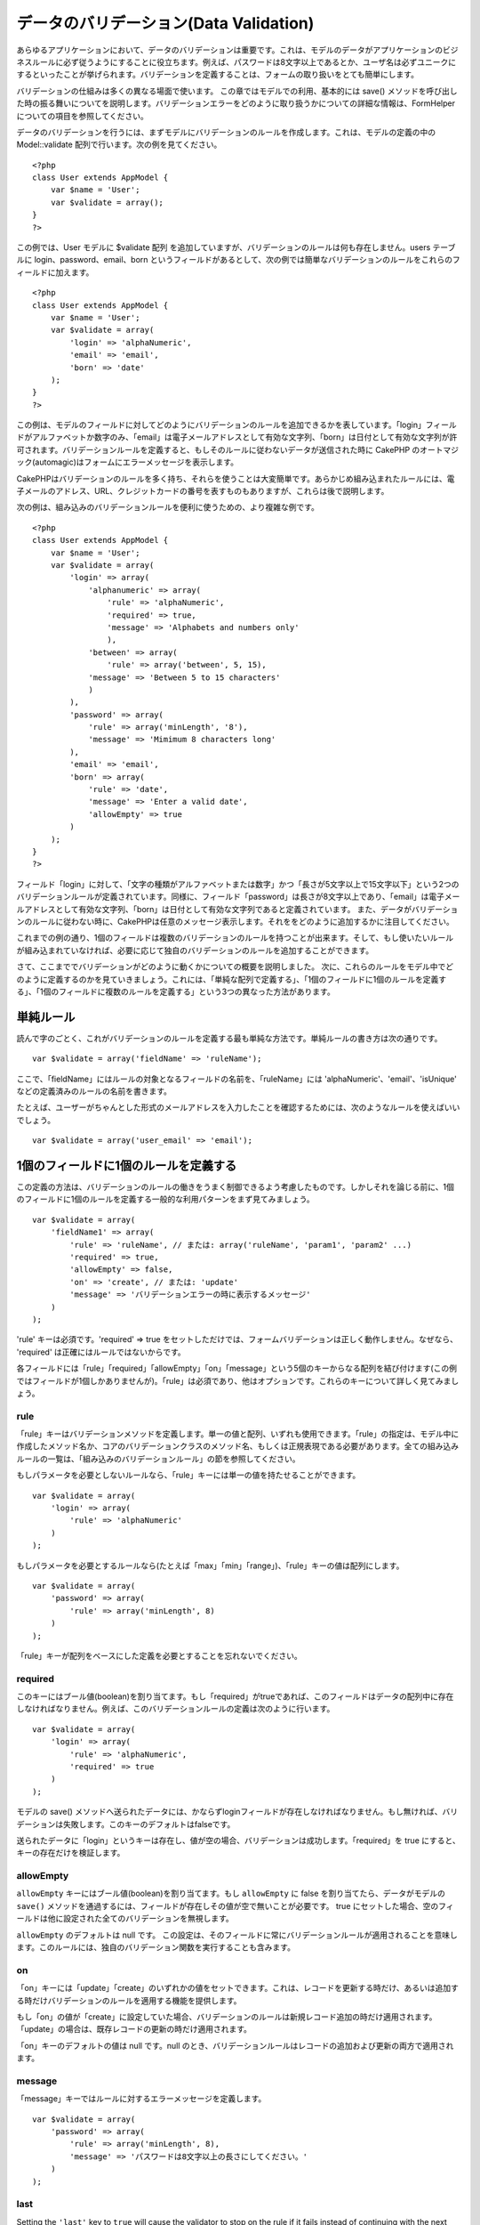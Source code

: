 データのバリデーション(Data Validation)
#######################################

あらゆるアプリケーションにおいて、データのバリデーションは重要です。これは、モデルのデータがアプリケーションのビジネスルールに必ず従うようにすることに役立ちます。例えば、パスワードは8文字以上であるとか、ユーザ名は必ずユニークにするといったことが挙げられます。バリデーションを定義することは、フォームの取り扱いをとても簡単にします。

バリデーションの仕組みは多くの異なる場面で使います。
この章ではモデルでの利用、基本的には save()
メソッドを呼び出した時の振る舞いについてを説明します。バリデーションエラーをどのように取り扱うかについての詳細な情報は、FormHelperについての項目を参照してください。

データのバリデーションを行うには、まずモデルにバリデーションのルールを作成します。これは、モデルの定義の中の
Model::validate 配列で行います。次の例を見てください。

::

    <?php
    class User extends AppModel {  
        var $name = 'User';
        var $validate = array();
    }
    ?>

この例では、User モデルに $validate 配列
を追加していますが、バリデーションのルールは何も存在しません。users
テーブルに login、password、email、born
というフィールドがあるとして、次の例では簡単なバリデーションのルールをこれらのフィールドに加えます。

::

    <?php
    class User extends AppModel {
        var $name = 'User';
        var $validate = array(
            'login' => 'alphaNumeric',
            'email' => 'email',
            'born' => 'date'
        );
    }
    ?>

この例は、モデルのフィールドに対してどのようにバリデーションのルールを追加できるかを表しています。「login」フィールドがアルファベットか数字のみ、「email」は電子メールアドレスとして有効な文字列、「born」は日付として有効な文字列が許可されます。バリデーションルールを定義すると、もしそのルールに従わないデータが送信された時に
CakePHP
のオートマジック(automagic)はフォームにエラーメッセージを表示します。

CakePHPはバリデーションのルールを多く持ち、それらを使うことは大変簡単です。あらかじめ組み込まれたルールには、電子メールのアドレス、URL、クレジットカードの番号を表すものもありますが、これらは後で説明します。

次の例は、組み込みのバリデーションルールを便利に使うための、より複雑な例です。

::

    <?php
    class User extends AppModel {
        var $name = 'User';
        var $validate = array(
            'login' => array(
                'alphanumeric' => array(
                    'rule' => 'alphaNumeric',
                    'required' => true,
                    'message' => 'Alphabets and numbers only'
                    ),
                'between' => array(
                    'rule' => array('between', 5, 15),
                'message' => 'Between 5 to 15 characters'
                )
            ),
            'password' => array(
                'rule' => array('minLength', '8'),
                'message' => 'Mimimum 8 characters long'
            ),
            'email' => 'email',
            'born' => array(
                'rule' => 'date',
                'message' => 'Enter a valid date',
                'allowEmpty' => true
            )
        );
    }
    ?>

フィールド「login」に対して、「文字の種類がアルファベットまたは数字」かつ「長さが5文字以上で15文字以下」という2つのバリデーションルールが定義されています。同様に、フィールド「password」は長さが8文字以上であり、「email」は電子メールアドレスとして有効な文字列、「born」は日付として有効な文字列であると定義されています。
また、データがバリデーションのルールに従わない時に、CakePHPは任意のメッセージ表示します。それををどのように追加するかに注目してください。

これまでの例の通り、1個のフィールドは複数のバリデーションのルールを持つことが出来ます。そして、もし使いたいルールが組み込まれていなければ、必要に応じて独自のバリデーションのルールを追加することができます。

さて、ここまででバリデーションがどのように動くかについての概要を説明しました。
次に、これらのルールをモデル中でどのように定義するのかを見ていきましょう。これには、「単純な配列で定義する」、「1個のフィールドに1個のルールを定義する」、「1個のフィールドに複数のルールを定義する」という3つの異なった方法があります。

単純ルール
==========

読んで字のごとく、これがバリデーションのルールを定義する最も単純な方法です。単純ルールの書き方は次の通りです。

::

    var $validate = array('fieldName' => 'ruleName');

ここで、「fieldName」にはルールの対象となるフィールドの名前を、「ruleName」には
'alphaNumeric'、'email'、'isUnique'
などの定義済みのルールの名前を書きます。

たとえば、ユーザーがちゃんとした形式のメールアドレスを入力したことを確認するためには、次のようなルールを使えばいいでしょう。

::

    var $validate = array('user_email' => 'email');

1個のフィールドに1個のルールを定義する
======================================

この定義の方法は、バリデーションのルールの働きをうまく制御できるよう考慮したものです。しかしそれを論じる前に、1個のフィールドに1個のルールを定義する一般的な利用パターンをまず見てみましょう。

::

    var $validate = array(
        'fieldName1' => array(
            'rule' => 'ruleName', // または: array('ruleName', 'param1', 'param2' ...)
            'required' => true,
            'allowEmpty' => false,
            'on' => 'create', // または: 'update'
            'message' => 'バリデーションエラーの時に表示するメッセージ'
        )
    );

'rule' キーは必須です。'required' => true
をセットしただけでは、フォームバリデーションは正しく動作しません。なぜなら、
'required' は正確にはルールではないからです。

各フィールドには「rule」「required」「allowEmpty」「on」「message」という5個のキーからなる配列を結び付けます(この例ではフィールドが1個しかありませんが)。「rule」は必須であり、他はオプションです。これらのキーについて詳しく見てみましょう。

rule
----

「rule」キーはバリデーションメソッドを定義します。単一の値と配列、いずれも使用できます。「rule」の指定は、モデル中に作成したメソッド名か、コアのバリデーションクラスのメソッド名、もしくは正規表現である必要があります。全ての組み込みルールの一覧は、「組み込みのバリデーションルール」の節を参照してください。

もしパラメータを必要としないルールなら、「rule」キーには単一の値を持たせることができます。

::

    var $validate = array(
        'login' => array(
            'rule' => 'alphaNumeric'
        )
    );

もしパラメータを必要とするルールなら(たとえば「max」「min」「range」)、「rule」キーの値は配列にします。

::

    var $validate = array(
        'password' => array(
            'rule' => array('minLength', 8)
        )
    );

「rule」キーが配列をベースにした定義を必要とすることを忘れないでください。

required
--------

このキーにはブール値(boolean)を割り当てます。もし「required」がtrueであれば、このフィールドはデータの配列中に存在しなければなりません。例えば、このバリデーションルールの定義は次のように行います。

::

    var $validate = array(
        'login' => array(
            'rule' => 'alphaNumeric',
            'required' => true
        )
    );

モデルの save()
メソッドへ送られたデータには、かならずloginフィールドが存在しなければなりません。もし無ければ、バリデーションは失敗します。このキーのデフォルトはfalseです。

送られたデータに「login」というキーは存在し、値が空の場合、バリデーションは成功します。「required」を
true にすると、キーの存在だけを検証します。

allowEmpty
----------

``allowEmpty`` キーにはブール値(boolean)を割り当てます。もし
``allowEmpty`` に false を割り当てたら、データがモデルの ``save()``
メソッドを通過するには、フィールドが存在しその値が空で無いことが必要です。
true
にセットした場合、空のフィールドは他に設定された全てのバリデーションを無視します。

``allowEmpty`` のデフォルトは null です。
この設定は、そのフィールドに常にバリデーションルールが適用されることを意味します。このルールには、独自のバリデーション関数を実行することも含みます。

on
--

「on」キーには「update」「create」のいずれかの値をセットできます。これは、レコードを更新する時だけ、あるいは追加する時だけバリデーションのルールを適用する機能を提供します。

もし「on」の値が「create」に設定していた場合、バリデーションのルールは新規レコード追加の時だけ適用されます。「update」の場合は、既存レコードの更新の時だけ適用されます。

「on」キーのデフォルトの値は null です。null
のとき、バリデーションルールはレコードの追加および更新の両方で適用されます。

message
-------

「message」キーではルールに対するエラーメッセージを定義します。

::

    var $validate = array(
        'password' => array(
            'rule' => array('minLength', 8),
            'message' => 'パスワードは8文字以上の長さにしてください。'
        )
    );

last
----

Setting the ``'last'`` key to ``true`` will cause the validator to stop
on the rule if it fails instead of continuing with the next rule. This
is handy if you want validation to stop if the field is notEmpty in a
`multi-rule field </ja/view/133/Multiple-Rules-per-Field>`_.

::

    var $validate = array(
        'username' => array(
            'usernameRule-1' => array(
                'rule' => 'notEmpty',  
                'message' => 'Please enter a username.',
                'last' => true
             ),
            'usernameRule-2' => array(
                'rule' => array('minLength', 8),  
                'message' => 'Minimum length of 8 characters.'
            )  
        )
    );

The default value for ``'last'`` is ``false``.

1個のフィールドに複数のルールを定義する
=======================================

先に概要を説明したテクニックは、単純な定義よりずいぶん柔軟です。しかし、さらにきめ細かくバリデーションルールを制御するための付加的な方法があります。次に概説するテクニックでは、フィールドに複数のバリデーションルールを割り当てることが出来ます。

1個のフィールドに複数のバリデーションを割り当てる基本的な方法は、次のようになります。

::

     
    var $validate = array(
        'fieldName' => array(
            'ruleName' => array(
                'rule' => 'ruleName',
                // like on, required, 等、他のキーをここに書く...
            ),
            'ruleName2' => array(
                'rule' => 'ruleName2',
                // like on, required, 等、他のキーをここに書く...
            )
        )
    );

前の章で説明した方法にとても似ていますね。さて、各フィールドにバリデーションパラメータの配列を1つ定義しました。このケースにおいて、それぞれの「fieldName」はルールのインデックスを配列として保持しています。それぞれの「ruleName」はバリデーションパラメータの配列を別々に持っています。

わかりやすく説明するために、実用的な例を見てみましょう。

::

    var $validate = array(
        'login' => array(
            'alphanumeric' => array(
                'rule' => 'alphaNumeric',  
                'message' => 'Only alphabets and numbers allowed',
                'last' => true
             ),
            'minlength' => array(
                'rule' => array('minLength', '8'),  
                'message' => 'Minimum length of 8 characters'
            ),  
        )
    );

上記の例では、「login」フィールドに「使用できる文字の種類」と「長さの最小値」という2つのルールを定義しています。ご覧の通り、それぞれのルールをインデックスの名前で区別しています。インデックスの名前は、何でも好きなものを使えます。この例では利用するルールに近いものを採用しています。

デフォルトでは、CakePHP
は宣言された全てのバリデーションルールを使用して、フィールドをバリデートしようとし、最後に失敗したルールのエラーメッセージを返します。しかし、キー「\ ``last``\ 」の値が「\ ``true``\ 」といるものが失敗した場合、このルールのエラーメッセージが返され、後ろのルールはバリデートされません。ですので、最初に失敗したルールのエラーメッセージを表示したい場合は、それぞれのルールに
``'last' => true`` をセットしてください。

もし国際化したエラーメッセージを使うことを考えているなら、モデル(model)に定義する代わりにビュー(view)へエラーメッセージを指定した方が良いでしょう。

::

    echo $form->input('login', array(
        'label' => __('Login', true), 
        'error' => array(
                'alphanumeric' => __('Only alphabets and numbers allowed', true),
                'minlength' => __('Minimum length of 8 characters', true)
            )
        )
    );

これでフィールドは完全に国際化され、モデルからエラーメッセージの指定を外すことができます。「\_\_()」関数について詳しい情報は、「地域化と国際化」の章を参照してください。

組み込みのバリデーションルール(Validation Rules)
================================================

CakePHP
のバリデーション(Validation)クラスには、あらかじめ組み込まれたルールがたくさんあり、これらを用いるとバリデーションがとても簡単になります。このクラスには、あらたに定義を書き起こさなくていいように、よく使われるバリデーションのテクニックがふんだんに盛り込まれています。全てのルールの説明と使用例の一覧は、下記を参照してください。

alphaNumeric
------------

半角のアルファベットか数字のみ許可されます。

::

    var $validate = array(
        'login' => array(
            'rule' => 'alphaNumeric',
            'message' => 'ユーザ名は半角英数字のみ使用できます。'
        )
    );

between
-------

データの長さが整数で指定された範囲におさまっていることを確認します。最小値と最大値は必須です。「<」ではなく「<=」が使用されます。

::

    var $validate = array(
        'password' => array(
            'rule' => array('between', 5, 15),
            'message' => 'Passwords must be between 5 and 15 characters long.'
        )
    );

blank
-----

このルールは、データが空かホワイトスペースのみで構成されているかどうかを確認するために使われます。ホワイトスペースは、半角スペースとタブ、復帰文字(carriage
return)および改行文字(newline)を含みます。

::

    var $validate = array(
        'id' => array(
            'rule' => 'blank',
            'on' => 'create'
        )
    );

boolean
-------

The data for the field must be a boolean value. Valid values are true or
false, integers 0 or 1 or strings '0' or '1'.

::

    var $validate = array(
        'myCheckbox' => array(
            'rule' => array('boolean'),
            'message' => 'Incorrect value for myCheckbox'
        )
    );

cc
--

このルールはデータがクレジットカードの番号として適切かどうかをチェックする時に使います。パラメータは「type」「deep」「regex」の3つです。

「type」キーには「fast」「all」あるいは次のいずれかを値として割り当てることができます。

-  bankcard
-  diners
-  disc
-  electron
-  enroute
-  jcb
-  maestro
-  mc
-  solo
-  switch
-  visa
-  voyager

「type」を「fast」にセットすると、主要なクレジットカード番号の型でチェックします。「all」にセットすると、全てのクレジットカード番号のタイプでチェックします。マッチさせたいクレジットカードのタイプを配列にして、それを「type」にセットすることもできます。

「deep」キーにはブール値(boolean)をセットします。 true
にセットした場合、バリデーションはクレジットカードのルーン・アルゴリズム(Luhn
algorithm,
`https://en.wikipedia.org/wiki/Luhn\_algorithm <https://en.wikipedia.org/wiki/Luhn_algorithm>`_)を用いてチェックします。この項目のデフォルトは
false です。

「regex」キーにはクレジットカード番号であるかを検証するための、独自の正規表現を設定します。

::

    var $validate = array(
        'ccnumber' => array(
            'rule' => array('cc', array('visa', 'maestro'), false, null),
            'message' => 'あなたが入力したデータは、クレジットカードの番号ではありません。'
        )
    );

comparison
----------

「comparison」は数字を比較する時に使います。「is greater
(～より大きい)」「is less (～より小さい)」「greater or equal
(～以上)」「less or equal (～以下)」「equal to (～と等しい)」「not equal
(～と等しくない)」というものをサポートしています。
いくつか例を次に示します。

::

    var $validate = array(
        'age' => array(
            'rule' => array('comparison', '>=', 18),
            'message' => '18歳以上の方のみ対象です。'
        )
    );

    var $validate = array(
        'age' => array(
            'rule' => array('comparison', 'greater or equal', 18),
            'message' => '18歳以上の方のみ対象です。'
        )
    );

date
----

このルールは、送信されたデータが日付として有効なフォーマットであるかどうかを確認します。フォーマットの確認に使うためのパラメータを一つ持たせることができます。(パラメタは配列にすることもできます。)
パラメータの値として、次のものが指定できます。

-  ‘dmy’
   例:「27-12-2006」または「27-12-06」(セパレータには、スペース、ピリオド、ダッシュ、スラッシュを使用できます)
-  ‘mdy’
   例:「12-27-2006」または「12-27-06」(セパレータには、スペース、ピリオド、ダッシュ、スラッシュを使用できます)
-  ‘ymd’
   例:「2006-12-27」または「06-12-27」(セパレータには、スペース、ピリオド、ダッシュ、スラッシュを使用できます)
-  ‘dMy’ 例:「27 December 2006」または「27 Dec 2006」
-  ‘Mdy’ 例:「December 27, 2006」または「Dec 27,
   2006」(カンマはオプションです)
-  ‘My’ 例:「December 2006」または「Dec 2006」
-  ‘my’
   例:「12/2006」または「12/06」(セパレータには、スペース、ピリオド、ダッシュ、スラッシュを使用できます)

デフォルトのパラメータは「ymd」です。

::

    var $validate = array(
        'born' => array(
            'rule' => 'date',
            'message' => '正しいデータを「YY-MM-DD」のフォーマットで入力してください。',
            'allowEmpty' => true
        )
    );

大抵のデータ・ストアは、特定の日付の書式を必要とします。しかし、指定の書式に従った入力をユーザに強要するのではなく、労を惜しまずにさまざまな形式のデータを受け付けて変換するというやりかたを考えるかもしれません。ユーザのためにできることは、やったほうが好ましいでしょう。

decimal
-------

このルールは、データが小数かどうかを確認します。パラメータは、小数点以下の桁数(位)のみ与えられます。もしパラメータを何も与えなかったら、データが浮動小数点であってもバリデーションは成功します。ただしこの時、小数点以下に数字が無いとバリデーションは失敗します。

::

    var $validate = array(
        'price' => array(
            'rule' => array('decimal', 2)
        )
    );

email
-----

このルールは、データが電子メールのアドレスとして適切な文字列かどうかを判定します。第一引数にブール値で
true
を設定すると、このルールはメールサーバーのホストが存在するかどうかを確認しようとします。

::

    var $validate = array('email' => array('rule' => 'email'));
     
    var $validate = array(
        'email' => array(
            'rule' => array('email', true),
            'message' => 'メールアドレスを正しく入力してください。'
        )
    );

equalTo
-------

このルールは、データと第一引数が、値と型の両方で同じかどうかを確認します。

::

    var $validate = array(
        'food' => array(
            'rule' => array('equalTo', 'cake'),  
            'message' => 'この項目は文字列で「cake」としなければなりません。'
        )
    );

extension
---------

このルールはデータとして与えられたファイル名の拡張子(「.jpg」や「.png」など)が、指定したものにマッチするか確認します。複数の拡張子をマッチさせる場合は、配列で指定します。

::

    var $validate = array(
        'image' => array(
            'rule' => array('extension', array('gif', 'jpeg', 'png', 'jpg'),
            'message' => '適切な画像ファイル名を入力してください。'
        )
    );

file
----

This rule ensures that the value is a valid file name. This validation
rule is currently non-functional.

ip
--

このルールはデータがIPv4の形式であるかどうかを確認します。

::

    var $validate = array(
        'clientip' => array(
            'rule' => 'ip',
            'message' => 'IPアドレスを正しく入力してください。'
        )
    );

isUnique
--------

与えられた値が他の行で出現せず、ユニークであるかどうかを確認します。

::

    var $validate = array(
        'login' => array(
            'rule' => 'isUnique',
            'message' => 'このユーザ名はすでに使用されています。'
        )
    );

minLength
---------

このルールはデータの長さが指定したものより小さくならないようにします。

::

    var $validate = array(
        'login' => array(
            'rule' => array('minLength', '8'),  
            'message' => 'ユーザ名は8文字以上にしてください。'
        )
    );

maxLength
---------

このルールはデータの長さが指定したものより大きくならないようにします。

::

    var $validate = array(
        'login' => array(
            'rule' => array('maxLength', '15'),  
            'message' => 'ユーザ名は15文字以下にしてください。'
        )
    );

money
-----

このルールは、値が金額として有効なものであるかを確認します。

二番目のパラメータは通貨記号の位置(右か左)を定義します。

::

    var $validate = array(
        'salary' => array(
            'rule' => array('money', 'left'),
            'message' => '金額として有効なものを入力してください。'
        )
    );

Multiple
--------

これは、複数選択する入力のバリデーションに使用します。パラメータとして「in」「max」そして「min」をサポートします。

::

    var $validate = array(
        'multiple' => array(
            'rule' => array('multiple', array('in' => array('foo', 'bar'), 'min' => 1, 'max' => 3)),
            'message' => '1～3個の項目を選択してください'
        )
    );

inList
------

このルールは、送信されたデータが、あらかじめ指定したリストの中に含まれているかを確認します。リストは必ず配列で指定してください。その配列の値のどれかが一致した場合、バリデーションは成功します。

例:

::

        var $validate = array(
          'function' => array(
            'allowedChoice' => array(
                'rule' => array('inList', array('Foo', 'Bar')),
                'message' => '「Foo」か「Bar」を入力してください。'
            )
          )
        );

numeric
-------

データが数字もしくは数値形式であるかどうかをチェックします。

::

    var $validate = array(
        'cars' => array(
            'rule' => 'numeric',  
            'message' => '車の番号を入力してください。'
        )
    );

notEmpty
--------

フィールドが空で無いかどうかを確認する基本的なルールです。

::

    var $validate = array(
        'title' => array( 
            'rule' => 'notEmpty',
            'message' => 'このフィールドは必ず入力してください。'
        )
    );

このルールを複数選択のinputで使うとエラーになります。代わりに、「multiple」ルールを使ってください。

phone
-----

アメリカの電話番号の形式であるかを確認します。もしアメリカ以外の電話番号形式を検証したいのなら、それに適する正規表現を第二パラメータに指定してください。

::

    var $validate = array(
        'phone' => array(
            'rule' => array('phone', null, 'us')
        )
    );

postal
------

郵便番号かどうかを確認します。対応している国は、アメリカ(us)、カナダ(ca)、イギリス(uk)、イタリア(it)、ドイツ(de)、ベルギー(be)です。その他の国の郵便番号を確認したい場合、それに適する正規表現を第二引数で定義してください。

::

    var $validate = array(
        'zipcode' => array(
            'rule' => array('postal', null, 'us')
        )
    );

range
-----

このルールは、指定した範囲にデータがおさまるかどうかを確認します。もし範囲を指定しなかった場合は、プログラムが実行されているプラットフォーム上で有限な数値かどうかを判定します。

::

    var $validate = array(
        'number' => array(
            'rule' => array('range', 0, 10),
            'message' => '0より大きく10より小さい数を入力してください。'
        )
    );

この例では、0より大きく (たとえば 0.01) 10より小さい (たとえば9.99)
値が許されます。

ssn
---

データが社会保障番号であるかを確認します。対応している国は、アメリカ(us)、デンマーク(dk)、オランダ(dk)です。その他の国の社会保障番号を確認したい場合、それに適する正規表現を第二引数で定義してください。

::

    var $validate = array(
        'ssn' => array(
            'rule' => array('ssn', null, 'us')
        )
    );

url
---

正しいURLの形式であるかどうかを確認します。http(s)、ftp(s)、file、news、gopher
のプロトコルに対応しています。

::

    var $validate = array(
        'website' => array(
            'rule' => 'url'
        )
    );

URLがプロトコル名から始まっていることを確認するためには、次のように厳密モードを有効にしてください。

::

    var $validate = array(
        'website' => array(
            'rule' => array('url',　true)
        )
    );

独自のバリデーションルール
==========================

もし必要とするものが見つからないなら、バリデーションルールを新たに作成してください。これには正規表現による定義と、独自のバリデーションメソッドの作成という2つの方法があります

独自の正規表現による定義
------------------------

もし必要とするバリデーションのテクニックが正規表現で完全に表せるなら、その正規表現をバリデーションルールのフィールドに定義してください。

::

    var $validate = array(
        'login' => array(
            'rule' => array('custom', '/[a-z0-9]{3,}$/i'),  
            'message' => '半角英数字が3文字以上必要です。'
        )
    );

この例では、「login」が半角アルファベットか数字で、長さは3文字以上であることを確認します。

独自のバリデーションメソッド
----------------------------

正規表現だけではデータのチェックが十分に行えない時があります。たとえば、販促コードは25回までしか使えないといった場合です。こうした時には独自のバリデーション関数を追加する必要があります。次に例を示します:

::

    <?php
    class User extends AppModel {
        var $name = 'User';
      
        var $validate = array(
            'promotion_code' => array(
                'rule' => array('limitDuplicates', 25),
                'message' => 'この販促コードは使い切りました。'
            )
        );
     
        function limitDuplicates($data, $limit){
            $existing_promo_count = $this->find( 'count', array('conditions' => $data, 'recursive' => -1) );
            return $existing_promo_count < $limit;
        }
    }
    ?>

独自に定義するバリデーション関数へパラメータを渡すには、まず「rule」キーに2つ以上の要素を持つ配列を割り当てます。そしてその2番目以降の要素を、バリデーション関数で必要な
``$data`` パラメータの後に続けて渡すようにしてください。

独自のバリデーション関数は、この例のように、モデルの中や、このモデルが実行するビヘイビアの中で定義できます。これにはマップされたメソッドも含みます。

モデルとビヘイビアのメソッドはバリデーションクラスのメソッドよりも前に実行されることに注意してください。これは、組み込みのバリデーションメソッド(たとえば
``alphaNumeric()``) を、\ ``AppModel``
クラスやモデルなどのアプリケーションレベルで上書きできることを意味します。

コントローラ(Controller)からデータのバリデーションを実行する
============================================================

データを保存する前に、データのバリデーションを実行したい時があるでしょう。例えば、データをデータベースへ保存してしまう前に、ユーザに対して追加の情報を表示したい時です。こういった場合のバリデーションは、データをただ保存する時とは少し異なる方法で行います。

まずは、モデルにデータをセットします。

::

    $this->ModelName->set( $this->data );

次に、データがバリデーションのルールに適しているかを確認するために、モデルの
validates
メソッドを実行します。このメソッドは、バリデーションが成功すれば true
を、失敗したら false を返します。

::

    if ($this->ModelName->validates()) {
        // バリデーションが成功した場合のロジックをここに書く
    } else {
        // バリデーションが失敗した場合のロジックをここに書く
    }

validates メソッドは、invalidFields メソッドを内部で実行し、それにより
validationErrors
プロパティがセットされます。結果のデータは、invalidFields
メソッドで取得します。

::

    $errors = $this->ModelName->invalidFields(); // validationErrors 配列を含むデータを取得する

save メソッドではデータをパラメータとして渡せます。validates
メソッドでは、実行前に必ず、モデルへデータをセットしなければなりません。この点に注意してください。
